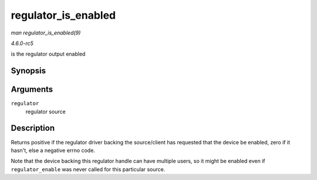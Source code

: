 .. -*- coding: utf-8; mode: rst -*-

.. _API-regulator-is-enabled:

====================
regulator_is_enabled
====================

*man regulator_is_enabled(9)*

*4.6.0-rc5*

is the regulator output enabled


Synopsis
========

.. c:function:: int regulator_is_enabled( struct regulator * regulator )

Arguments
=========

``regulator``
    regulator source


Description
===========

Returns positive if the regulator driver backing the source/client has
requested that the device be enabled, zero if it hasn't, else a negative
errno code.

Note that the device backing this regulator handle can have multiple
users, so it might be enabled even if ``regulator_enable`` was never
called for this particular source.


.. ------------------------------------------------------------------------------
.. This file was automatically converted from DocBook-XML with the dbxml
.. library (https://github.com/return42/sphkerneldoc). The origin XML comes
.. from the linux kernel, refer to:
..
.. * https://github.com/torvalds/linux/tree/master/Documentation/DocBook
.. ------------------------------------------------------------------------------
